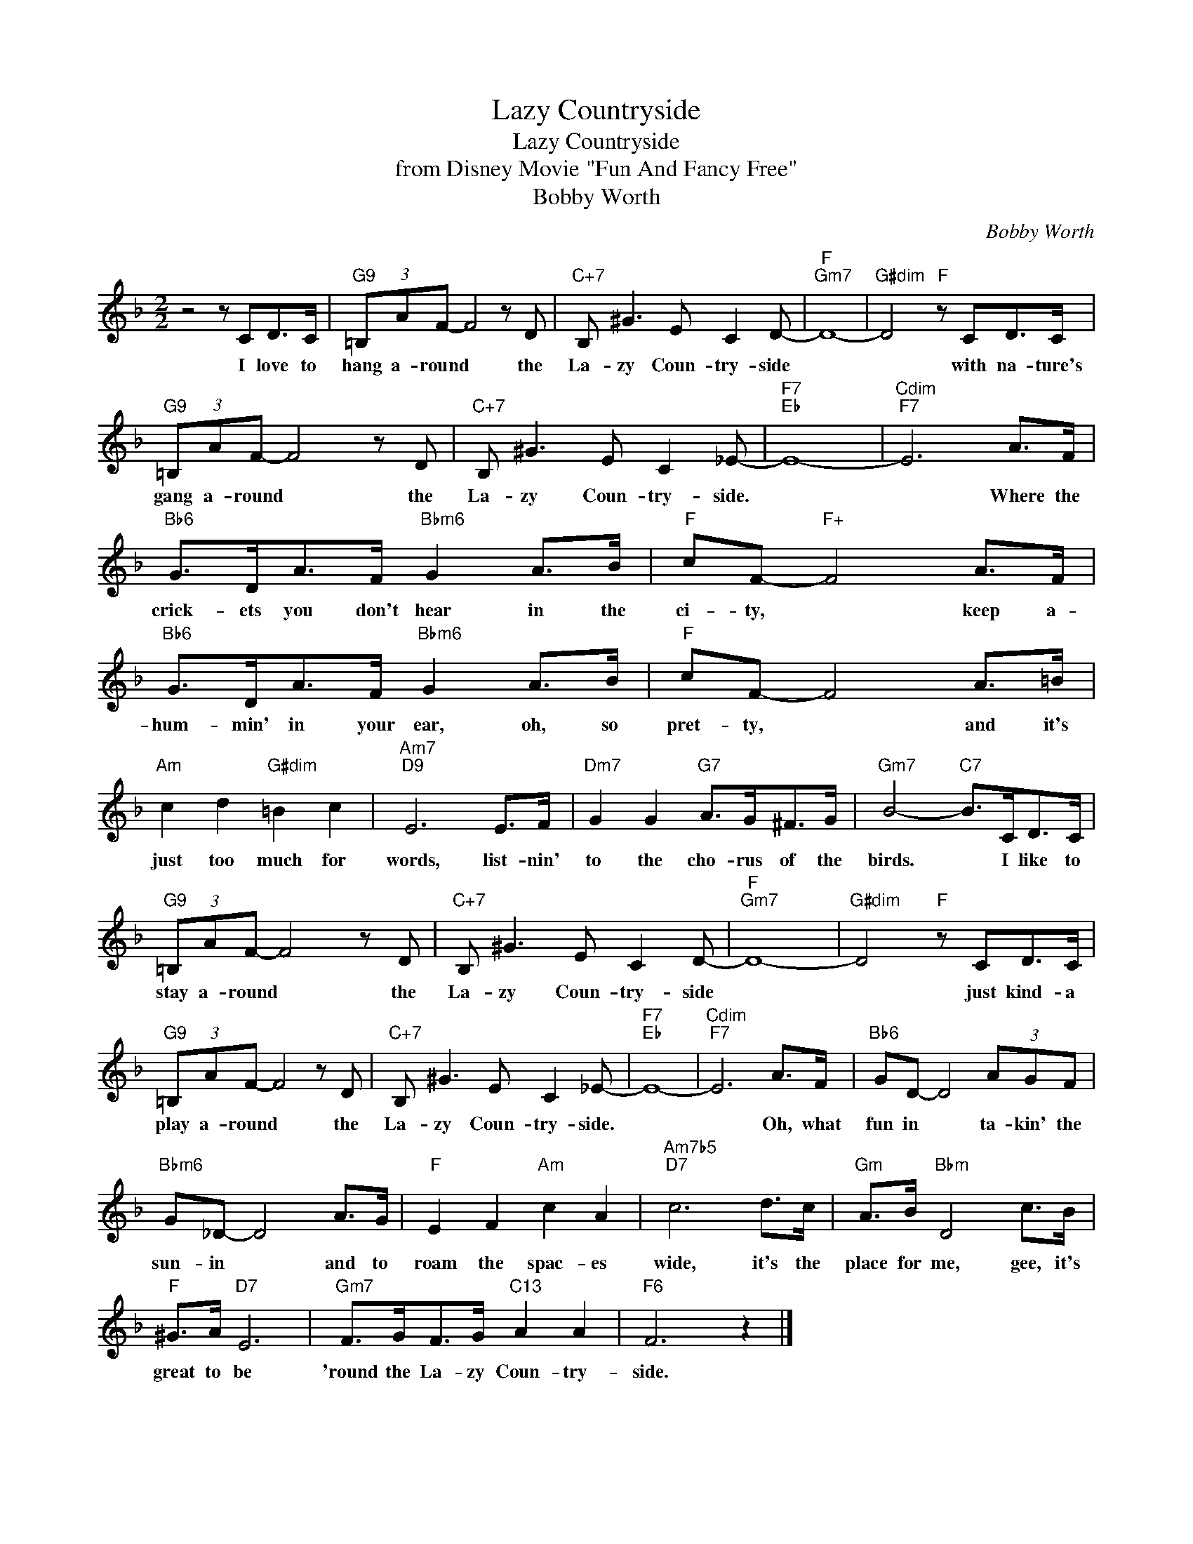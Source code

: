 X:1
T:Lazy Countryside
T:Lazy Countryside
T:from Disney Movie "Fun And Fancy Free"
T:Bobby Worth
C:Bobby Worth
Z:All Rights Reserved
L:1/8
M:2/2
K:F
V:1 treble 
%%MIDI program 40
%%MIDI control 7 100
%%MIDI control 10 64
V:1
 z4 z CD>C |"G9" (3=B,AF- F4 z D |"C+7" B, ^G3 E C2 D- |"F""Gm7" D8- |"G#dim" D4"F" z CD>C | %5
w: I love to|hang a- round * the|La- zy Coun- try- side||* with na- ture's|
"G9" (3=B,AF- F4 z D |"C+7" B, ^G3 E C2 _E- |"F7""Eb" E8- |"Cdim""F7" E6 A>F | %9
w: gang a- round * the|La- zy Coun- try- side.||* Where the|
"Bb6" G>DA>F"Bbm6" G2 A>B |"F" cF-"F+" F4 A>F |"Bb6" G>DA>F"Bbm6" G2 A>B |"F" cF- F4 A>=B | %13
w: crick- ets you don't hear in the|ci- ty, * keep a-|hum- min' in your ear, oh, so|pret- ty, * and it's|
"Am" c2 d2"G#dim" =B2 c2 |"Am7""D9" E6 E>F |"Dm7" G2 G2"G7" A>G^F>G |"Gm7" B4-"C7" B>CD>C | %17
w: just too much for|words, list- nin'|to the cho- rus of the|birds. * I like to|
"G9" (3=B,AF- F4 z D |"C+7" B, ^G3 E C2 D- |"F""Gm7" D8- |"G#dim" D4"F" z CD>C | %21
w: stay a- round * the|La- zy Coun- try- side||* just kind- a|
"G9" (3=B,AF- F4 z D |"C+7" B, ^G3 E C2 _E- |"F7""Eb" E8- |"Cdim""F7" E6 A>F |"Bb6" GD- D4 (3AGF | %26
w: play a- round * the|La- zy Coun- try- side.||* Oh, what|fun in * ta- kin' the|
"Bbm6" G_D- D4 A>G |"F" E2 F2"Am" c2 A2 |"Am7b5""D7" c6 d>c |"Gm" A>B"Bbm" D4 c>B | %30
w: sun- in * and to|roam the spac- es|wide, it's the|place for me, gee, it's|
"F" ^G>A"D7" E6 |"Gm7" F>GF>G"C13" A2 A2 |"F6" F6 z2 |] %33
w: great to be|'round the La- zy Coun- try-|side.|

